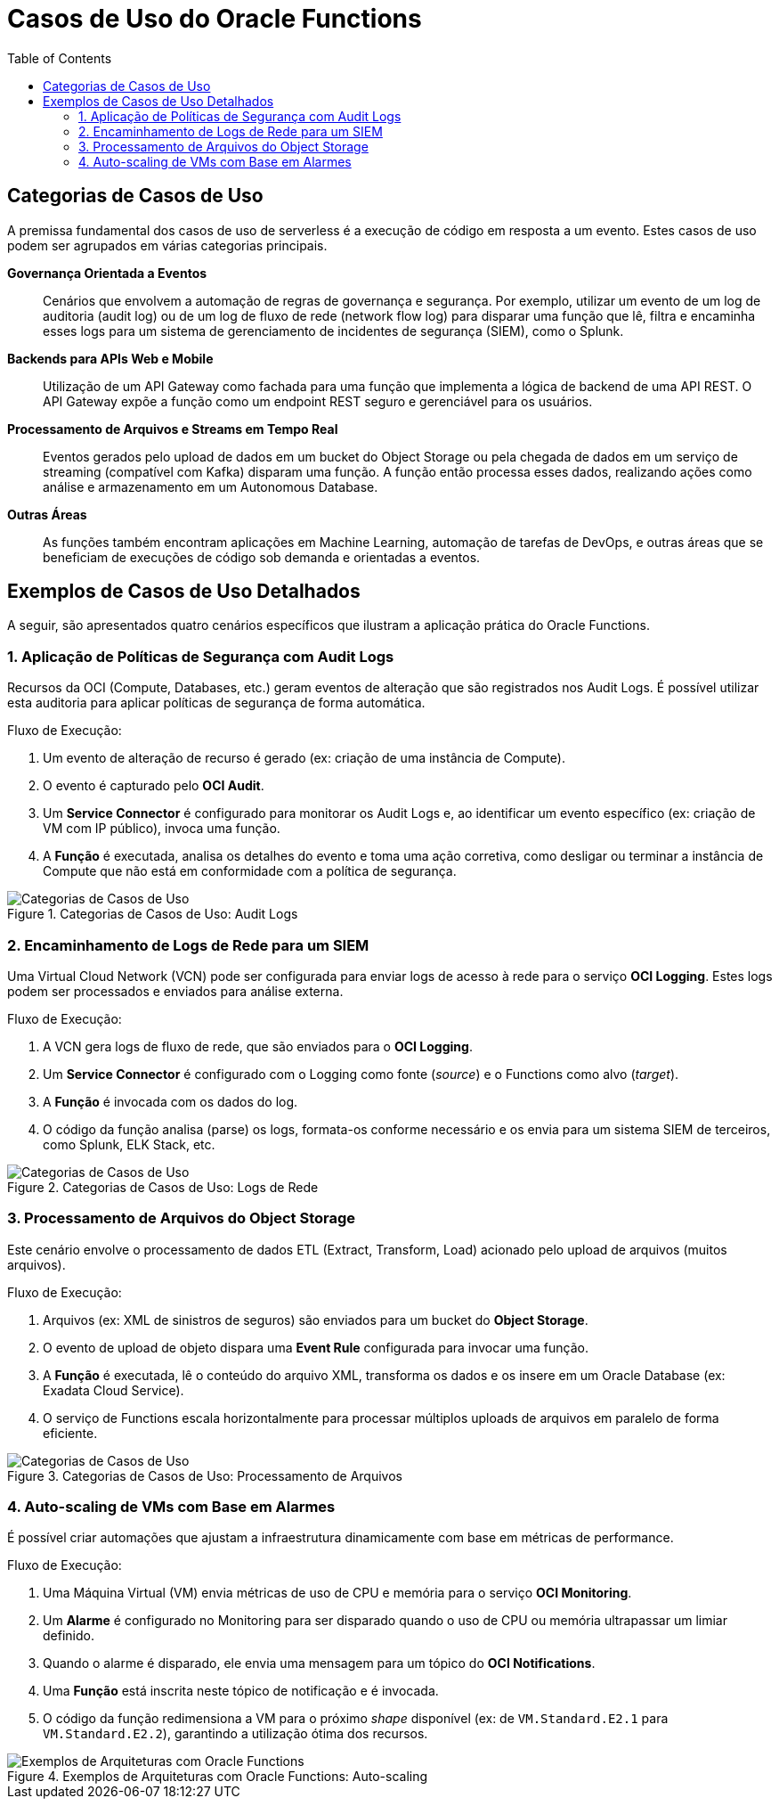 = Casos de Uso do Oracle Functions
:toc:
:icons: font

== Categorias de Casos de Uso

A premissa fundamental dos casos de uso de serverless é a execução de código em resposta a um evento. Estes casos de uso podem ser agrupados em várias categorias principais.

*Governança Orientada a Eventos*::
Cenários que envolvem a automação de regras de governança e segurança. Por exemplo, utilizar um evento de um log de auditoria (audit log) ou de um log de fluxo de rede (network flow log) para disparar uma função que lê, filtra e encaminha esses logs para um sistema de gerenciamento de incidentes de segurança (SIEM), como o Splunk.

*Backends para APIs Web e Mobile*::
Utilização de um API Gateway como fachada para uma função que implementa a lógica de backend de uma API REST. O API Gateway expõe a função como um endpoint REST seguro e gerenciável para os usuários.

*Processamento de Arquivos e Streams em Tempo Real*::
Eventos gerados pelo upload de dados em um bucket do Object Storage ou pela chegada de dados em um serviço de streaming (compatível com Kafka) disparam uma função. A função então processa esses dados, realizando ações como análise e armazenamento em um Autonomous Database.

*Outras Áreas*::
As funções também encontram aplicações em Machine Learning, automação de tarefas de DevOps, e outras áreas que se beneficiam de execuções de código sob demanda e orientadas a eventos.

== Exemplos de Casos de Uso Detalhados

A seguir, são apresentados quatro cenários específicos que ilustram a aplicação prática do Oracle Functions.

=== 1. Aplicação de Políticas de Segurança com Audit Logs

Recursos da OCI (Compute, Databases, etc.) geram eventos de alteração que são registrados nos Audit Logs. É possível utilizar esta auditoria para aplicar políticas de segurança de forma automática.

.Fluxo de Execução:
. Um evento de alteração de recurso é gerado (ex: criação de uma instância de Compute).
. O evento é capturado pelo *OCI Audit*.
. Um *Service Connector* é configurado para monitorar os Audit Logs e, ao identificar um evento específico (ex: criação de VM com IP público), invoca uma função.
. A *Função* é executada, analisa os detalhes do evento e toma uma ação corretiva, como desligar ou terminar a instância de Compute que não está em conformidade com a política de segurança.

image::images/image46.png[alt="Categorias de Casos de Uso", title="Categorias de Casos de Uso: Audit Logs"]

=== 2. Encaminhamento de Logs de Rede para um SIEM

Uma Virtual Cloud Network (VCN) pode ser configurada para enviar logs de acesso à rede para o serviço *OCI Logging*. Estes logs podem ser processados e enviados para análise externa.

.Fluxo de Execução:
. A VCN gera logs de fluxo de rede, que são enviados para o *OCI Logging*.
. Um *Service Connector* é configurado com o Logging como fonte (_source_) e o Functions como alvo (_target_).
. A *Função* é invocada com os dados do log.
. O código da função analisa (parse) os logs, formata-os conforme necessário e os envia para um sistema SIEM de terceiros, como Splunk, ELK Stack, etc.

image::images/image47.png[alt="Categorias de Casos de Uso", title="Categorias de Casos de Uso: Logs de Rede"]

=== 3. Processamento de Arquivos do Object Storage

Este cenário envolve o processamento de dados ETL (Extract, Transform, Load) acionado pelo upload de arquivos (muitos arquivos).

.Fluxo de Execução:
. Arquivos (ex: XML de sinistros de seguros) são enviados para um bucket do *Object Storage*.
. O evento de upload de objeto dispara uma *Event Rule* configurada para invocar uma função.
. A *Função* é executada, lê o conteúdo do arquivo XML, transforma os dados e os insere em um Oracle Database (ex: Exadata Cloud Service).
. O serviço de Functions escala horizontalmente para processar múltiplos uploads de arquivos em paralelo de forma eficiente.

image::images/image48.png[alt="Categorias de Casos de Uso", title="Categorias de Casos de Uso: Processamento de Arquivos"]

=== 4. Auto-scaling de VMs com Base em Alarmes

É possível criar automações que ajustam a infraestrutura dinamicamente com base em métricas de performance.

.Fluxo de Execução:
. Uma Máquina Virtual (VM) envia métricas de uso de CPU e memória para o serviço *OCI Monitoring*.
. Um *Alarme* é configurado no Monitoring para ser disparado quando o uso de CPU ou memória ultrapassar um limiar definido.
. Quando o alarme é disparado, ele envia uma mensagem para um tópico do *OCI Notifications*.
. Uma *Função* está inscrita neste tópico de notificação e é invocada.
. O código da função redimensiona a VM para o próximo _shape_ disponível (ex: de `VM.Standard.E2.1` para `VM.Standard.E2.2`), garantindo a utilização ótima dos recursos.

image::images/image49.png[alt="Exemplos de Arquiteturas com Oracle Functions", title="Exemplos de Arquiteturas com Oracle Functions: Auto-scaling"]